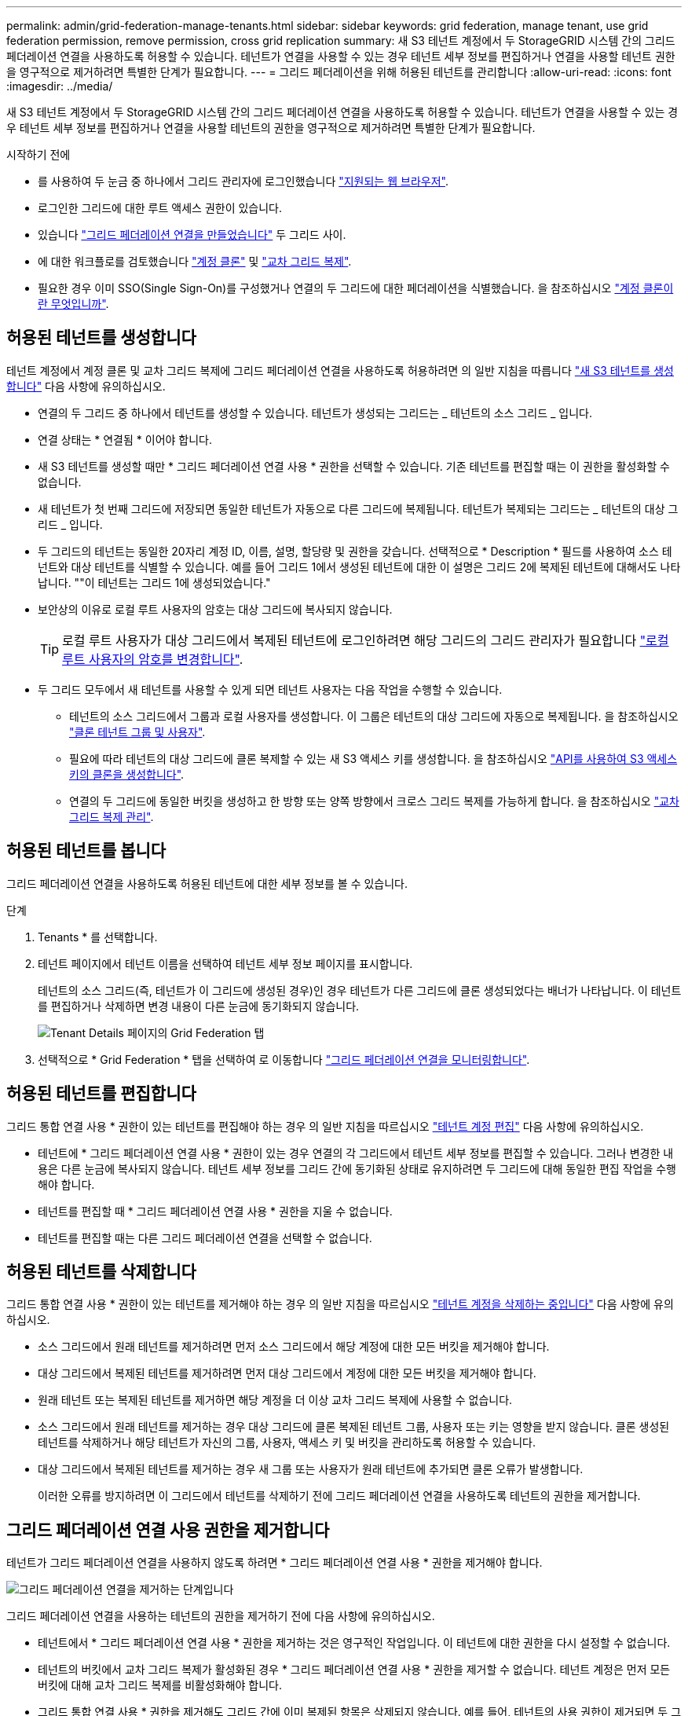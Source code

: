 ---
permalink: admin/grid-federation-manage-tenants.html 
sidebar: sidebar 
keywords: grid federation, manage tenant, use grid federation permission, remove permission, cross grid replication 
summary: 새 S3 테넌트 계정에서 두 StorageGRID 시스템 간의 그리드 페더레이션 연결을 사용하도록 허용할 수 있습니다. 테넌트가 연결을 사용할 수 있는 경우 테넌트 세부 정보를 편집하거나 연결을 사용할 테넌트 권한을 영구적으로 제거하려면 특별한 단계가 필요합니다. 
---
= 그리드 페더레이션을 위해 허용된 테넌트를 관리합니다
:allow-uri-read: 
:icons: font
:imagesdir: ../media/


[role="lead"]
새 S3 테넌트 계정에서 두 StorageGRID 시스템 간의 그리드 페더레이션 연결을 사용하도록 허용할 수 있습니다. 테넌트가 연결을 사용할 수 있는 경우 테넌트 세부 정보를 편집하거나 연결을 사용할 테넌트의 권한을 영구적으로 제거하려면 특별한 단계가 필요합니다.

.시작하기 전에
* 를 사용하여 두 눈금 중 하나에서 그리드 관리자에 로그인했습니다 link:../admin/web-browser-requirements.html["지원되는 웹 브라우저"].
* 로그인한 그리드에 대한 루트 액세스 권한이 있습니다.
* 있습니다 link:grid-federation-create-connection.html["그리드 페더레이션 연결을 만들었습니다"] 두 그리드 사이.
* 에 대한 워크플로를 검토했습니다 link:grid-federation-what-is-account-clone.html["계정 클론"] 및 link:grid-federation-what-is-cross-grid-replication.html["교차 그리드 복제"].
* 필요한 경우 이미 SSO(Single Sign-On)를 구성했거나 연결의 두 그리드에 대한 페더레이션을 식별했습니다. 을 참조하십시오 link:grid-federation-what-is-account-clone.html["계정 클론이란 무엇입니까"].




== 허용된 테넌트를 생성합니다

테넌트 계정에서 계정 클론 및 교차 그리드 복제에 그리드 페더레이션 연결을 사용하도록 허용하려면 의 일반 지침을 따릅니다 link:creating-tenant-account.html["새 S3 테넌트를 생성합니다"] 다음 사항에 유의하십시오.

* 연결의 두 그리드 중 하나에서 테넌트를 생성할 수 있습니다. 테넌트가 생성되는 그리드는 _ 테넌트의 소스 그리드 _ 입니다.
* 연결 상태는 * 연결됨 * 이어야 합니다.
* 새 S3 테넌트를 생성할 때만 * 그리드 페더레이션 연결 사용 * 권한을 선택할 수 있습니다. 기존 테넌트를 편집할 때는 이 권한을 활성화할 수 없습니다.
* 새 테넌트가 첫 번째 그리드에 저장되면 동일한 테넌트가 자동으로 다른 그리드에 복제됩니다. 테넌트가 복제되는 그리드는 _ 테넌트의 대상 그리드 _ 입니다.
* 두 그리드의 테넌트는 동일한 20자리 계정 ID, 이름, 설명, 할당량 및 권한을 갖습니다. 선택적으로 * Description * 필드를 사용하여 소스 테넌트와 대상 테넌트를 식별할 수 있습니다. 예를 들어 그리드 1에서 생성된 테넌트에 대한 이 설명은 그리드 2에 복제된 테넌트에 대해서도 나타납니다. ""이 테넌트는 그리드 1에 생성되었습니다."
* 보안상의 이유로 로컬 루트 사용자의 암호는 대상 그리드에 복사되지 않습니다.
+

TIP: 로컬 루트 사용자가 대상 그리드에서 복제된 테넌트에 로그인하려면 해당 그리드의 그리드 관리자가 필요합니다 link:changing-password-for-tenant-local-root-user.html["로컬 루트 사용자의 암호를 변경합니다"].

* 두 그리드 모두에서 새 테넌트를 사용할 수 있게 되면 테넌트 사용자는 다음 작업을 수행할 수 있습니다.
+
** 테넌트의 소스 그리드에서 그룹과 로컬 사용자를 생성합니다. 이 그룹은 테넌트의 대상 그리드에 자동으로 복제됩니다. 을 참조하십시오 link:../tenant/grid-federation-account-clone.html["클론 테넌트 그룹 및 사용자"].
** 필요에 따라 테넌트의 대상 그리드에 클론 복제할 수 있는 새 S3 액세스 키를 생성합니다. 을 참조하십시오 link:../tenant/grid-federation-clone-keys-with-api.html["API를 사용하여 S3 액세스 키의 클론을 생성합니다"].
** 연결의 두 그리드에 동일한 버킷을 생성하고 한 방향 또는 양쪽 방향에서 크로스 그리드 복제를 가능하게 합니다. 을 참조하십시오 link:../tenant/grid-federation-manage-cross-grid-replication.html["교차 그리드 복제 관리"].






== 허용된 테넌트를 봅니다

그리드 페더레이션 연결을 사용하도록 허용된 테넌트에 대한 세부 정보를 볼 수 있습니다.

.단계
. Tenants * 를 선택합니다.
. 테넌트 페이지에서 테넌트 이름을 선택하여 테넌트 세부 정보 페이지를 표시합니다.
+
테넌트의 소스 그리드(즉, 테넌트가 이 그리드에 생성된 경우)인 경우 테넌트가 다른 그리드에 클론 생성되었다는 배너가 나타납니다. 이 테넌트를 편집하거나 삭제하면 변경 내용이 다른 눈금에 동기화되지 않습니다.

+
image::../media/grid-federation-tenant-detail.png[Tenant Details 페이지의 Grid Federation 탭]

. 선택적으로 * Grid Federation * 탭을 선택하여 로 이동합니다 link:../monitor/grid-federation-monitor-connections.html["그리드 페더레이션 연결을 모니터링합니다"].




== 허용된 테넌트를 편집합니다

그리드 통합 연결 사용 * 권한이 있는 테넌트를 편집해야 하는 경우 의 일반 지침을 따르십시오 link:editing-tenant-account.html["테넌트 계정 편집"] 다음 사항에 유의하십시오.

* 테넌트에 * 그리드 페더레이션 연결 사용 * 권한이 있는 경우 연결의 각 그리드에서 테넌트 세부 정보를 편집할 수 있습니다. 그러나 변경한 내용은 다른 눈금에 복사되지 않습니다. 테넌트 세부 정보를 그리드 간에 동기화된 상태로 유지하려면 두 그리드에 대해 동일한 편집 작업을 수행해야 합니다.
* 테넌트를 편집할 때 * 그리드 페더레이션 연결 사용 * 권한을 지울 수 없습니다.
* 테넌트를 편집할 때는 다른 그리드 페더레이션 연결을 선택할 수 없습니다.




== 허용된 테넌트를 삭제합니다

그리드 통합 연결 사용 * 권한이 있는 테넌트를 제거해야 하는 경우 의 일반 지침을 따르십시오 link:deleting-tenant-account.html["테넌트 계정을 삭제하는 중입니다"] 다음 사항에 유의하십시오.

* 소스 그리드에서 원래 테넌트를 제거하려면 먼저 소스 그리드에서 해당 계정에 대한 모든 버킷을 제거해야 합니다.
* 대상 그리드에서 복제된 테넌트를 제거하려면 먼저 대상 그리드에서 계정에 대한 모든 버킷을 제거해야 합니다.
* 원래 테넌트 또는 복제된 테넌트를 제거하면 해당 계정을 더 이상 교차 그리드 복제에 사용할 수 없습니다.
* 소스 그리드에서 원래 테넌트를 제거하는 경우 대상 그리드에 클론 복제된 테넌트 그룹, 사용자 또는 키는 영향을 받지 않습니다. 클론 생성된 테넌트를 삭제하거나 해당 테넌트가 자신의 그룹, 사용자, 액세스 키 및 버킷을 관리하도록 허용할 수 있습니다.
* 대상 그리드에서 복제된 테넌트를 제거하는 경우 새 그룹 또는 사용자가 원래 테넌트에 추가되면 클론 오류가 발생합니다.
+
이러한 오류를 방지하려면 이 그리드에서 테넌트를 삭제하기 전에 그리드 페더레이션 연결을 사용하도록 테넌트의 권한을 제거합니다.





== [[remove-grid-federation-permission]] 그리드 페더레이션 연결 사용 권한을 제거합니다

테넌트가 그리드 페더레이션 연결을 사용하지 않도록 하려면 * 그리드 페더레이션 연결 사용 * 권한을 제거해야 합니다.

image:../media/grid-federation-remove-permission.png["그리드 페더레이션 연결을 제거하는 단계입니다"]

그리드 페더레이션 연결을 사용하는 테넌트의 권한을 제거하기 전에 다음 사항에 유의하십시오.

* 테넌트에서 * 그리드 페더레이션 연결 사용 * 권한을 제거하는 것은 영구적인 작업입니다. 이 테넌트에 대한 권한을 다시 설정할 수 없습니다.
* 테넌트의 버킷에서 교차 그리드 복제가 활성화된 경우 * 그리드 페더레이션 연결 사용 * 권한을 제거할 수 없습니다. 테넌트 계정은 먼저 모든 버킷에 대해 교차 그리드 복제를 비활성화해야 합니다.
* 그리드 통합 연결 사용 * 권한을 제거해도 그리드 간에 이미 복제된 항목은 삭제되지 않습니다. 예를 들어, 테넌트의 사용 권한이 제거되면 두 그리드에 있는 테넌트 사용자, 그룹 및 객체가 두 그리드 모두에서 삭제되지 않습니다. 이러한 항목을 삭제하려면 두 그리드 모두에서 수동으로 삭제해야 합니다.


.시작하기 전에
* 을(를) 사용하고 있습니다 link:../admin/web-browser-requirements.html["지원되는 웹 브라우저"].
* 두 그리드 모두에 대한 루트 액세스 권한이 있습니다.




=== 테넌트 버킷에 대한 복제를 비활성화합니다

첫 번째 단계로 모든 테넌트 버킷에 대해 교차 그리드 복제를 비활성화합니다.

.단계
. 두 그리드 중 하나에서 시작하여 기본 관리 노드에서 그리드 관리자에 로그인합니다.
. 구성 * > * 시스템 * > * 그리드 페더레이션 * 을 선택합니다.
. 세부 정보를 표시할 연결 이름을 선택합니다.
. 허용된 테넌트 * 탭에서 테넌트가 연결을 사용 중인지 확인합니다.
. 테넌트가 나열된 경우 로 안내합니다 link:../tenant/grid-federation-manage-cross-grid-replication.html["크로스 그리드 복제를 비활성화합니다"] 연결부의 양쪽 그리드에 있는 모든 버킷에 대해.
+

TIP: 테넌트 버킷에 교차 그리드 복제가 활성화된 경우 * 그리드 통합 연결 사용 * 권한을 제거할 수 없습니다. 테넌트는 두 그리드의 해당 버킷에 대해 교차 그리드 복제를 비활성화해야 합니다.





=== 테넌트에 대한 권한을 제거합니다

테넌트 버킷에 대해 교차 그리드 복제를 비활성화한 후 그리드 페더레이션 연결을 사용할 수 있는 테넌트의 권한을 제거할 수 있습니다.

.단계
. 기본 관리자 노드에서 그리드 관리자에 로그인합니다.
. 그리드 페더레이션 페이지 또는 테넌트 페이지에서 권한을 제거합니다.
+
[role="tabbed-block"]
====
.그리드 페더레이션 페이지
--
.. 구성 * > * 시스템 * > * 그리드 페더레이션 * 을 선택합니다.
.. 세부 정보 페이지를 표시하려면 연결 이름을 선택합니다.
.. 허용된 테넌트 * 탭에서 테넌트에 대한 라디오 버튼을 선택합니다.
.. 권한 제거 * 를 선택합니다.


--
.Tenants 페이지
--
.. Tenants * 를 선택합니다.
.. 세부 정보 페이지를 표시하려면 테넌트 이름을 선택합니다.
.. Grid Federation * (그리드 통합 *) 탭에서 연결에 대한 라디오 버튼을 선택합니다.
.. 권한 제거 * 를 선택합니다.


--
====
. 확인 대화 상자에서 경고를 검토하고 * 제거 * 를 선택합니다.
+
** 권한을 제거할 수 있는 경우 세부 정보 페이지로 돌아가며 성공 메시지가 표시됩니다. 이 테넌트는 더 이상 그리드 페더레이션 연결을 사용할 수 없습니다.
** 하나 이상의 테넌트 버킷에서 교차 그리드 복제가 활성화된 경우 오류가 표시됩니다.
+
image:../media/grid-federation-remove-permission-error.png["테넌트에 CGR이 버킷에 대해 활성화된 경우 오류 메시지가 표시됩니다"]

+
다음 중 하나를 수행할 수 있습니다.

+
*** (권장) 테넌트 관리자에 로그인하고 각 테넌트의 버킷에 대한 복제를 비활성화합니다. 을 참조하십시오 link:../tenant/grid-federation-manage-cross-grid-replication.html["교차 그리드 복제 관리"]. 그런 다음 단계를 반복하여 * 그리드 연결 사용 * 권한을 제거합니다.
*** 권한을 강제로 제거합니다. 다음 섹션을 참조하십시오.




. 다른 그리드로 이동하여 이 단계를 반복하여 다른 그리드에서 동일한 테넌트에 대한 권한을 제거합니다.




== [[force_remove_permission]] 권한을 강제로 제거합니다

필요한 경우 테넌트 버킷에 교차 그리드 복제가 활성화되어 있는 경우에도 테넌트의 권한 제거를 통해 그리드 페더레이션 연결을 사용하도록 할 수 있습니다.

테넌트의 사용 권한을 강제로 제거하기 전에 의 일반 고려 사항을 확인하십시오 <<remove-grid-federation-permission,권한을 제거합니다>> 또한 다음과 같은 추가 고려 사항이 있습니다.

* 그리드 페더레이션 연결 사용 * 권한을 강제로 제거하면 다른 그리드(수집되었지만 아직 복제되지 않음)로 복제 보류 중인 모든 객체가 계속 복제됩니다. 이러한 처리 중인 객체가 대상 버킷에 도달하지 않도록 하려면 다른 그리드에 대한 테넌트의 권한도 제거해야 합니다.
* 그리드 통합 연결 사용 * 권한을 제거한 후 소스 버킷으로 인제된 모든 오브젝트는 대상 버킷에 복제되지 않습니다.


.단계
. 기본 관리자 노드에서 그리드 관리자에 로그인합니다.
. 구성 * > * 시스템 * > * 그리드 페더레이션 * 을 선택합니다.
. 세부 정보 페이지를 표시하려면 연결 이름을 선택합니다.
. 허용된 테넌트 * 탭에서 테넌트에 대한 라디오 버튼을 선택합니다.
. 권한 제거 * 를 선택합니다.
. 확인 대화 상자에서 경고를 검토하고 * 강제 제거 * 를 선택합니다.
+
성공 메시지가 나타납니다. 이 테넌트는 더 이상 그리드 페더레이션 연결을 사용할 수 없습니다.

. 필요한 경우 다른 그리드로 이동하여 이 단계를 반복하여 다른 그리드에서 동일한 테넌트 계정에 대한 권한을 강제로 제거합니다. 예를 들어, 다른 그리드에서 이 단계를 반복하여 처리 중인 오브젝트가 대상 버킷에 도달하지 못하게 해야 합니다.

